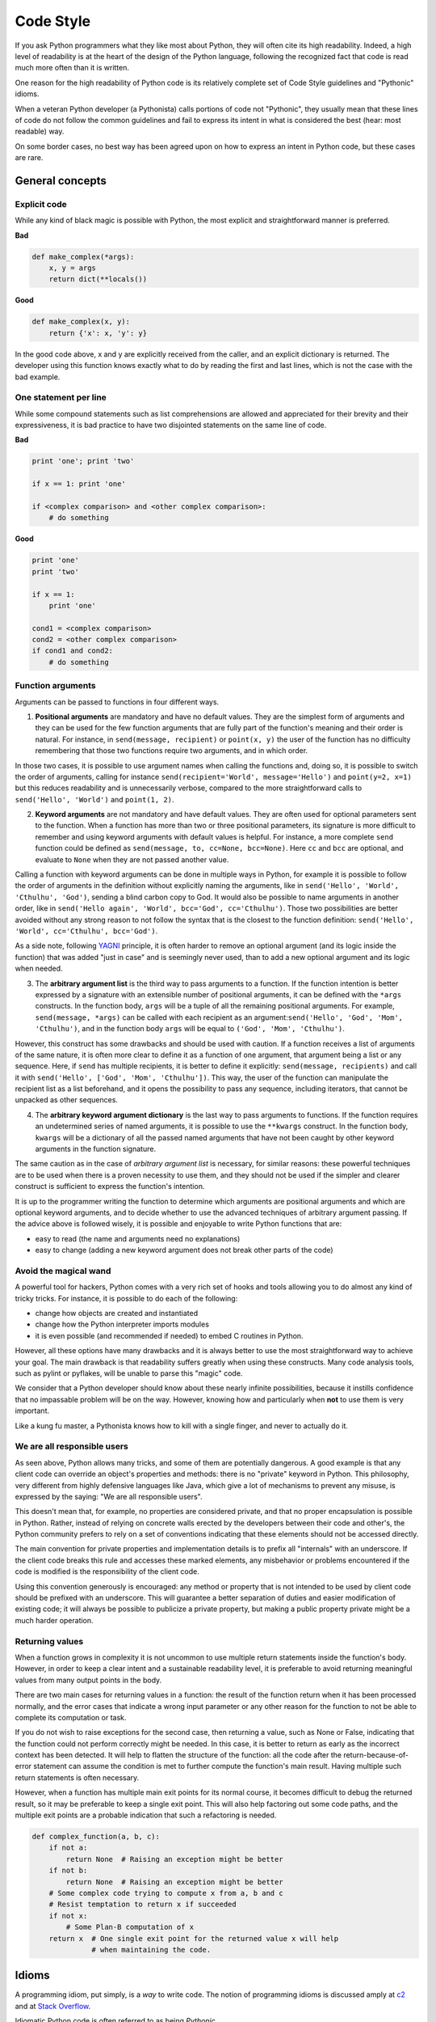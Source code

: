 .. _code_style:

Code Style
==========

.. image:: /_static/photos/33907150054_5ee79e8940_k_d.jpg

If you ask Python programmers what they like most about Python, they will
often cite its high readability.  Indeed, a high level of readability
is at the heart of the design of the Python language, following the
recognized fact that code is read much more often than it is written.

One reason for the high readability of Python code is its relatively
complete set of Code Style guidelines and "Pythonic" idioms.

When a veteran Python developer (a Pythonista) calls portions of
code not "Pythonic", they usually mean that these lines
of code do not follow the common guidelines and fail to express its intent in
what is considered the best (hear: most readable) way.

On some border cases, no best way has been agreed upon on how to express
an intent in Python code, but these cases are rare.

General concepts
----------------

Explicit code
~~~~~~~~~~~~~

While any kind of black magic is possible with Python, the
most explicit and straightforward manner is preferred.

**Bad**

.. code-block:: python

    def make_complex(*args):
        x, y = args
        return dict(**locals())

**Good**

.. code-block:: python

    def make_complex(x, y):
        return {'x': x, 'y': y}

In the good code above, x and y are explicitly received from
the caller, and an explicit dictionary is returned. The developer
using this function knows exactly what to do by reading the
first and last lines, which is not the case with the bad example.

One statement per line
~~~~~~~~~~~~~~~~~~~~~~

While some compound statements such as list comprehensions are
allowed and appreciated for their brevity and their expressiveness,
it is bad practice to have two disjointed statements on the same line of code.

**Bad**

.. code-block:: python

    print 'one'; print 'two'

    if x == 1: print 'one'

    if <complex comparison> and <other complex comparison>:
        # do something

**Good**

.. code-block:: python

    print 'one'
    print 'two'

    if x == 1:
        print 'one'

    cond1 = <complex comparison>
    cond2 = <other complex comparison>
    if cond1 and cond2:
        # do something

Function arguments
~~~~~~~~~~~~~~~~~~

Arguments can be passed to functions in four different ways.

1. **Positional arguments** are mandatory and have no default values. They are
   the simplest form of arguments and they can be used for the few function
   arguments that are fully part of the function's meaning and their order is
   natural. For instance, in ``send(message, recipient)`` or ``point(x, y)``
   the user of the function has no difficulty remembering that those two
   functions require two arguments, and in which order.

In those two cases, it is possible to use argument names when calling the
functions and, doing so, it is possible to switch the order of arguments,
calling for instance ``send(recipient='World', message='Hello')`` and
``point(y=2, x=1)`` but this reduces readability and is unnecessarily verbose,
compared to the more straightforward calls to ``send('Hello', 'World')`` and
``point(1, 2)``.

2. **Keyword arguments** are not mandatory and have default values. They are
   often used for optional parameters sent to the function. When a function has
   more than two or three positional parameters, its signature is more difficult
   to remember and using keyword arguments with default values is helpful. For
   instance, a more complete ``send`` function could be defined as
   ``send(message, to, cc=None, bcc=None)``. Here ``cc`` and ``bcc`` are
   optional, and evaluate to ``None`` when they are not passed another value.

Calling a function with keyword arguments can be done in multiple ways in
Python, for example it is possible to follow the order of arguments in the
definition without explicitly naming the arguments, like in
``send('Hello', 'World', 'Cthulhu', 'God')``, sending a blind carbon copy to
God. It would also be possible to name arguments in another order, like in
``send('Hello again', 'World', bcc='God', cc='Cthulhu')``. Those two
possibilities are better avoided without any strong reason to not follow the
syntax that is the closest to the function definition:
``send('Hello', 'World', cc='Cthulhu', bcc='God')``.

As a side note, following `YAGNI <http://en.wikipedia.org/wiki/You_ain't_gonna_need_it>`_
principle, it is often harder to remove an optional argument (and its logic
inside the function) that was added "just in case" and is seemingly never used,
than to add a new optional argument and its logic when needed.

3. The **arbitrary argument list** is the third way to pass arguments to a
   function. If the function intention is better expressed by a signature with
   an extensible number of positional arguments, it can be defined with the
   ``*args`` constructs. In the function body, ``args`` will be a tuple of all
   the remaining positional arguments. For example, ``send(message, *args)``
   can be called with each recipient as an argument:``send('Hello', 'God',
   'Mom', 'Cthulhu')``, and in the function body ``args`` will be equal to
   ``('God', 'Mom', 'Cthulhu')``.

However, this construct has some drawbacks and should be used with caution. If a
function receives a list of arguments of the same nature, it is often more
clear to define it as a function of one argument, that argument being a list or
any sequence. Here, if ``send`` has multiple recipients, it is better to define
it explicitly: ``send(message, recipients)`` and call it with ``send('Hello',
['God', 'Mom', 'Cthulhu'])``. This way, the user of the function can manipulate
the recipient list as a list beforehand, and it opens the possibility to pass
any sequence, including iterators, that cannot be unpacked as other sequences.

4. The **arbitrary keyword argument dictionary** is the last way to pass
   arguments to functions. If the function requires an undetermined series of
   named arguments, it is possible to use the ``**kwargs`` construct. In the
   function body, ``kwargs`` will be a dictionary of all the passed named
   arguments that have not been caught by other keyword arguments in the
   function signature.

The same caution as in the case of *arbitrary argument list* is necessary, for
similar reasons: these powerful techniques are to be used when there is a
proven necessity to use them, and they should not be used if the simpler and
clearer construct is sufficient to express the function's intention.

It is up to the programmer writing the function to determine which arguments
are positional arguments and which are optional keyword arguments, and to
decide whether to use the advanced techniques of arbitrary argument passing. If
the advice above is followed wisely, it is possible and enjoyable to write
Python functions that are:

* easy to read (the name and arguments need no explanations)

* easy to change (adding a new keyword argument does not break other parts of
  the code)

Avoid the magical wand
~~~~~~~~~~~~~~~~~~~~~~

A powerful tool for hackers, Python comes with a very rich set of hooks and
tools allowing you to do almost any kind of tricky tricks. For instance, it is
possible to do each of the following:

* change how objects are created and instantiated

* change how the Python interpreter imports modules

* it is even possible (and recommended if needed) to embed C routines in Python.

However, all these options have many drawbacks and it is always better to use
the most straightforward way to achieve your goal. The main drawback is that
readability suffers greatly when using these constructs. Many code analysis
tools, such as pylint or pyflakes, will be unable to parse this "magic" code.

We consider that a Python developer should know about these nearly infinite
possibilities, because it instills confidence that no impassable problem will
be on the way. However, knowing how and particularly when **not** to use
them is very important.

Like a kung fu master, a Pythonista knows how to kill with a single finger, and
never to actually do it.

We are all responsible users
~~~~~~~~~~~~~~~~~~~~~~~~~~~~

As seen above, Python allows many tricks, and some of them are potentially
dangerous. A good example is that any client code can override an object's
properties and methods: there is no "private" keyword in Python. This
philosophy, very different from highly defensive languages like Java, which
give a lot of mechanisms to prevent any misuse, is expressed by the saying: "We
are all responsible users".

This doesn't mean that, for example, no properties are considered private, and
that no proper encapsulation is possible in Python. Rather, instead of relying
on concrete walls erected by the developers between their code and other's, the
Python community prefers to rely on a set of conventions indicating that these
elements should not be accessed directly.

The main convention for private properties and implementation details is to
prefix all "internals" with an underscore. If the client code breaks this rule
and accesses these marked elements, any misbehavior or problems encountered if
the code is modified is the responsibility of the client code.

Using this convention generously is encouraged: any method or property that is
not intended to be used by client code should be prefixed with an underscore.
This will guarantee a better separation of duties and easier modification of
existing code; it will always be possible to publicize a private property,
but making a public property private might be a much harder operation.

Returning values
~~~~~~~~~~~~~~~~

When a function grows in complexity it is not uncommon to use multiple return
statements inside the function's body. However, in order to keep a clear intent
and a sustainable readability level, it is preferable to avoid returning
meaningful values from many output points in the body.

There are two main cases for returning values in a function: the result of the
function return when it has been processed normally, and the error cases that
indicate a wrong input parameter or any other reason for the function to not be
able to complete its computation or task.

If you do not wish to raise exceptions for the second case, then returning a
value, such as None or False, indicating that the function could not perform
correctly might be needed. In this case, it is better to return as early as the
incorrect context has been detected. It will help to flatten the structure of
the function: all the code after the return-because-of-error statement can
assume the condition is met to further compute the function's main result.
Having multiple such return statements is often necessary.

However, when a function has multiple main exit points for its normal course,
it becomes difficult to debug the returned result, so it may be preferable to
keep a single exit point. This will also help factoring out some code paths,
and the multiple exit points are a probable indication that such a refactoring
is needed.

.. code-block:: python

   def complex_function(a, b, c):
       if not a:
           return None  # Raising an exception might be better
       if not b:
           return None  # Raising an exception might be better
       # Some complex code trying to compute x from a, b and c
       # Resist temptation to return x if succeeded
       if not x:
           # Some Plan-B computation of x
       return x  # One single exit point for the returned value x will help
                 # when maintaining the code.

Idioms
------

A programming idiom, put simply, is a *way* to write code. The notion of
programming idioms is discussed amply at `c2 <http://c2.com/cgi/wiki?ProgrammingIdiom>`_
and at `Stack Overflow <http://stackoverflow.com/questions/302459/what-is-a-programming-idiom>`_.

Idiomatic Python code is often referred to as being *Pythonic*.

Although there usually is one --- and preferably only one --- obvious way to do
it; *the* way to write idiomatic Python code can be non-obvious to Python
beginners. So, good idioms must be consciously acquired.

Some common Python idioms follow:

.. _unpacking-ref:

Unpacking
~~~~~~~~~

If you know the length of a list or tuple, you can assign names to its
elements with unpacking. For example, since ``enumerate()`` will provide
a tuple of two elements for each item in list:

.. code-block:: python

    for index, item in enumerate(some_list):
        # do something with index and item

You can use this to swap variables as well:

.. code-block:: python

    a, b = b, a

Nested unpacking works too:

.. code-block:: python

   a, (b, c) = 1, (2, 3)

In Python 3, a new method of extended unpacking was introduced by
:pep:`3132`:

.. code-block:: python

   a, *rest = [1, 2, 3]
   # a = 1, rest = [2, 3]
   a, *middle, c = [1, 2, 3, 4]
   # a = 1, middle = [2, 3], c = 4

Create an ignored variable
~~~~~~~~~~~~~~~~~~~~~~~~~~

If you need to assign something (for instance, in :ref:`unpacking-ref`) but
will not need that variable, use ``__``:

.. code-block:: python

    filename = 'foobar.txt'
    basename, __, ext = filename.rpartition('.')

.. note::

   Many Python style guides recommend the use of a single underscore "``_``"
   for throwaway variables rather than the double underscore "``__``"
   recommended here. The issue is that "``_``" is commonly used as an alias
   for the :func:`~gettext.gettext` function, and is also used at the
   interactive prompt to hold the value of the last operation. Using a
   double underscore instead is just as clear and almost as convenient,
   and eliminates the risk of accidentally interfering with either of
   these other use cases.

Create a length-N list of the same thing
~~~~~~~~~~~~~~~~~~~~~~~~~~~~~~~~~~~~~~~~

Use the Python list ``*`` operator:

.. code-block:: python

    four_nones = [None] * 4

Create a length-N list of lists
~~~~~~~~~~~~~~~~~~~~~~~~~~~~~~~

Because lists are mutable, the ``*`` operator (as above) will create a list
of N references to the `same` list, which is not likely what you want.
Instead, use a list comprehension:

.. code-block:: python

    four_lists = [[] for __ in xrange(4)]

Note: Use range() instead of xrange() in Python 3

Create a string from a list
~~~~~~~~~~~~~~~~~~~~~~~~~~~

A common idiom for creating strings is to use :py:meth:`str.join` on an empty
string.

.. code-block:: python

    letters = ['s', 'p', 'a', 'm']
    word = ''.join(letters)

This will set the value of the variable *word* to 'spam'. This idiom can be
applied to lists and tuples.

Searching for an item in a collection
~~~~~~~~~~~~~~~~~~~~~~~~~~~~~~~~~~~~~

Sometimes we need to search through a collection of things. Let's look at two
options: lists and sets.

Take the following code for example:

.. code-block:: python

    s = set(['s', 'p', 'a', 'm'])
    l = ['s', 'p', 'a', 'm']

    def lookup_set(s):
        return 's' in s

    def lookup_list(l):
        return 's' in l

Even though both functions look identical, because *lookup_set* is utilizing
the fact that sets in Python are hashtables, the lookup performance
between the two is very different. To determine whether an item is in a list,
Python will have to go through each item until it finds a matching item.
This is time consuming, especially for long lists. In a set, on the other
hand, the hash of the item will tell Python where in the set to look for
a matching item. As a result, the search can be done quickly, even if the
set is large. Searching in dictionaries works the same way. For
more information see this
`StackOverflow <http://stackoverflow.com/questions/513882/python-list-vs-dict-for-look-up-table>`_
page. For detailed information on the amount of time various common operations
take on each of these data structures, see
`this page <https://wiki.python.org/moin/TimeComplexity?>`_.

Because of these differences in performance, it is often a good idea to use
sets or dictionaries instead of lists in cases where:

* The collection will contain a large number of items

* You will be repeatedly searching for items in the collection

* You do not have duplicate items.

For small collections, or collections which you will not frequently be
searching through, the additional time and memory required to set up the
hashtable will often be greater than the time saved by the improved search
speed.


Zen of Python
-------------

Also known as :pep:`20`, the guiding principles for Python's design.

.. code-block:: pycon

    >>> import this
    The Zen of Python, by Tim Peters

    Beautiful is better than ugly.
    Explicit is better than implicit.
    Simple is better than complex.
    Complex is better than complicated.
    Flat is better than nested.
    Sparse is better than dense.
    Readability counts.
    Special cases aren't special enough to break the rules.
    Although practicality beats purity.
    Errors should never pass silently.
    Unless explicitly silenced.
    In the face of ambiguity, refuse the temptation to guess.
    There should be one-- and preferably only one --obvious way to do it.
    Although that way may not be obvious at first unless you're Dutch.
    Now is better than never.
    Although never is often better than *right* now.
    If the implementation is hard to explain, it's a bad idea.
    If the implementation is easy to explain, it may be a good idea.
    Namespaces are one honking great idea -- let's do more of those!

For some examples of good Python style, see `these slides from a Python user
group <http://artifex.org/~hblanks/talks/2011/pep20_by_example.pdf>`_.

PEP 8
-----

:pep:`8` is the de-facto code style guide for Python. A high quality,
easy-to-read version of PEP 8 is also available at `pep8.org <http://pep8.org/>`_.

This is highly recommended reading. The entire Python community does their
best to adhere to the guidelines laid out within this document. Some project
may sway from it from time to time, while others may
`amend its recommendations <http://docs.python-requests.org/en/master/dev/contributing/#kenneth-reitz-s-code-style>`_.

That being said, conforming your Python code to PEP 8 is generally a good idea
and helps make code more consistent when working on projects with other
developers. There is a command-line program, `pycodestyle <https://github.com/PyCQA/pycodestyle>`_
(previously known as ``pep8``), that can check your code for conformance.
Install it by running the following command in your terminal:


.. code-block:: console

    $ pip install pycodestyle


Then run it on a file or series of files to get a report of any violations.

.. code-block:: console

    $ pycodestyle optparse.py
    optparse.py:69:11: E401 multiple imports on one line
    optparse.py:77:1: E302 expected 2 blank lines, found 1
    optparse.py:88:5: E301 expected 1 blank line, found 0
    optparse.py:222:34: W602 deprecated form of raising exception
    optparse.py:347:31: E211 whitespace before '('
    optparse.py:357:17: E201 whitespace after '{'
    optparse.py:472:29: E221 multiple spaces before operator
    optparse.py:544:21: W601 .has_key() is deprecated, use 'in'

The program `autopep8 <https://pypi.python.org/pypi/autopep8/>`_ can be used to
automatically reformat code in the PEP 8 style. Install the program with:

.. code-block:: console

    $ pip install autopep8

Use it to format a file in-place with:

.. code-block:: console

    $ autopep8 --in-place optparse.py

Excluding the ``--in-place`` flag will cause the program to output the modified
code directly to the console for review. The ``--aggressive`` flag will perform
more substantial changes and can be applied multiple times for greater effect.

Conventions
----------------

Here are some conventions you should follow to make your code easier to read.

Check if variable equals a constant
~~~~~~~~~~~~~~~~~~~~~~~~~~~~~~~~~~~

You don't need to explicitly compare a value to True, or None, or 0 - you can
just add it to the if statement. See `Truth Value Testing
<http://docs.python.org/library/stdtypes.html#truth-value-testing>`_ for a
list of what is considered false.

**Bad**:

.. code-block:: python

    if attr == True:
        print 'True!'

    if attr == None:
        print 'attr is None!'

**Good**:

.. code-block:: python

    # Just check the value
    if attr:
        print 'attr is truthy!'

    # or check for the opposite
    if not attr:
        print 'attr is falsey!'

    # or, since None is considered false, explicitly check for it
    if attr is None:
        print 'attr is None!'

Access a Dictionary Element
~~~~~~~~~~~~~~~~~~~~~~~~~~~

Don't use the :py:meth:`dict.has_key` method. Instead, use ``x in d`` syntax,
or pass a default argument to :py:meth:`dict.get`.

**Bad**:

.. code-block:: python

    d = {'hello': 'world'}
    if d.has_key('hello'):
        print d['hello']    # prints 'world'
    else:
        print 'default_value'

**Good**:

.. code-block:: python

    d = {'hello': 'world'}

    print d.get('hello', 'default_value') # prints 'world'
    print d.get('thingy', 'default_value') # prints 'default_value'

    # Or:
    if 'hello' in d:
        print d['hello']

Short Ways to Manipulate Lists
~~~~~~~~~~~~~~~~~~~~~~~~~~~~~~

`List comprehensions
<http://docs.python.org/tutorial/datastructures.html#list-comprehensions>`_
provide a powerful, concise way to work with lists. Also, the :py:func:`map` and
:py:func:`filter` functions can perform operations on lists using a different,
more concise syntax.

Filtering a list
~~~~~~~~~~~~~~~~

**Bad**:

Never remove items from a list while you are iterating through it.

.. code-block:: python

    # Filter elements greater than 4
    a = [3, 4, 5]
    for i in a:
        if i > 4:
            a.remove(i)

Don't make multiple passes through the list.
       
.. code-block:: python

    while i in a:
        a.remove(i)

**Good**:

Python has a few standard ways of filtering lists.
The approach you use depends on

* Python 2.x vs. 3.x
* Lists vs. iterators
* Creating a new list vs. modifying the original list

Python 2.x vs. 3.x
::::::::::::::::::

Starting with Python 3.0, the :py:func:`filter` function returns an iterator instead of a list. 
Wrap it in :py:func:`list` if you truly need a list.

.. code-block:: python

    list(filter(...))

List comprehensions and generator expressions work the same in both 2.x and 3.x (except that comprehensions in 2.x "leak" variables into the enclosing namespace)

    * comprehensions create a new list object 
    * generators iterate over the original list

The :py:func:`filter` function

    * in 2.x returns a list (use itertools.ifilter if you want an iterator)
    * in 3.x returns an iterator

Lists vs. iterators
:::::::::::::::::::

Creating a new list requires more work and uses more memory. If you a just going to loop through the new list, consider using an iterator instead.

.. code-block:: python

    # comprehensions create a new list object
    filtered_values = [value for value in sequence if value != x]
    # Or (2.x)
    filtered_values = filter(lambda i: i != x, sequence) 

    # generators are lazy
    filtered_values = (value for value in sequence if value != x)
    # Or (3.x)
    filtered_values = filter(lambda i: i != x, sequence)
    # Or (2.x)
    filtered_values = itertools.ifilter(lambda i: i != x, sequence) 



Creating a new list vs. modifying the original list
:::::::::::::::::::::::::::::::::::::::::::::::::::

Modifying the original list can be risky if there are other variables referencing it. But you can use *slice assignment* if you really want to do that.

.. code-block:: python

    # replace the contents of the original list
    sequence[::] = [value for value in sequence if value != x]
    # Or
    sequence[::] = (value for value in sequence if value != x)
    # Or
    sequence[::] = filter(lambda value: value != x, sequence)

    
Modifying the values in a list
~~~~~~~~~~~~~~~~~~~~~~~~~~~~~~
**Bad**:

Remember that assignment never creates a new object. If two or more variables refer to the same list, changing one of them changes them all.

.. code-block:: python

    # Add three to all list members.
    a = [3, 4, 5]
    b = a                     # a and b refer to the same list object
    
    for i in range(len(a)):
        a[i] += 3             # b[i] also changes

**Good**:

It's safer to create a new list object and leave the original alone. 

.. code-block:: python

    a = [3, 4, 5]
    b = a
    
    # assign the variable "a" to a new list without changing "b"
    a = [i + 3 for i in a]
    # Or (Python 2.x):
    a = map(lambda i: i + 3, a)
    # Or (Python 3.x)
    a = list(map(lambda i: i + 3, a))
    

Use :py:func:`enumerate` keep a count of your place in the list.

.. code-block:: python

    a = [3, 4, 5]
    for i, item in enumerate(a):
        print i, item
    # prints
    # 0 3
    # 1 4
    # 2 5

The :py:func:`enumerate` function has better readability than handling a
counter manually. Moreover, it is better optimized for iterators.

Read From a File
~~~~~~~~~~~~~~~~

Use the ``with open`` syntax to read from files. This will automatically close
files for you.

**Bad**:

.. code-block:: python

    f = open('file.txt')
    a = f.read()
    print a
    f.close()

**Good**:

.. code-block:: python

    with open('file.txt') as f:
        for line in f:
            print line

The ``with`` statement is better because it will ensure you always close the
file, even if an exception is raised inside the ``with`` block.

Line Continuations
~~~~~~~~~~~~~~~~~~

When a logical line of code is longer than the accepted limit, you need to
split it over multiple physical lines. The Python interpreter will join
consecutive lines if the last character of the line is a backslash. This is
helpful in some cases, but should usually be avoided because of its fragility:
a white space added to the end of the line, after the backslash, will break the
code and may have unexpected results.

A better solution is to use parentheses around your elements. Left with an
unclosed parenthesis on an end-of-line the Python interpreter will join the
next line until the parentheses are closed. The same behavior holds for curly
and square braces.

**Bad**:

.. code-block:: python

    my_very_big_string = """For a long time I used to go to bed early. Sometimes, \
        when I had put out my candle, my eyes would close so quickly that I had not even \
        time to say “I’m going to sleep.”"""

    from some.deep.module.inside.a.module import a_nice_function, another_nice_function, \
        yet_another_nice_function

**Good**:

.. code-block:: python

    my_very_big_string = (
        "For a long time I used to go to bed early. Sometimes, "
        "when I had put out my candle, my eyes would close so quickly "
        "that I had not even time to say “I’m going to sleep.”"
    )

    from some.deep.module.inside.a.module import (
        a_nice_function, another_nice_function, yet_another_nice_function)

However, more often than not, having to split a long logical line is a sign that
you are trying to do too many things at the same time, which may hinder
readability.

